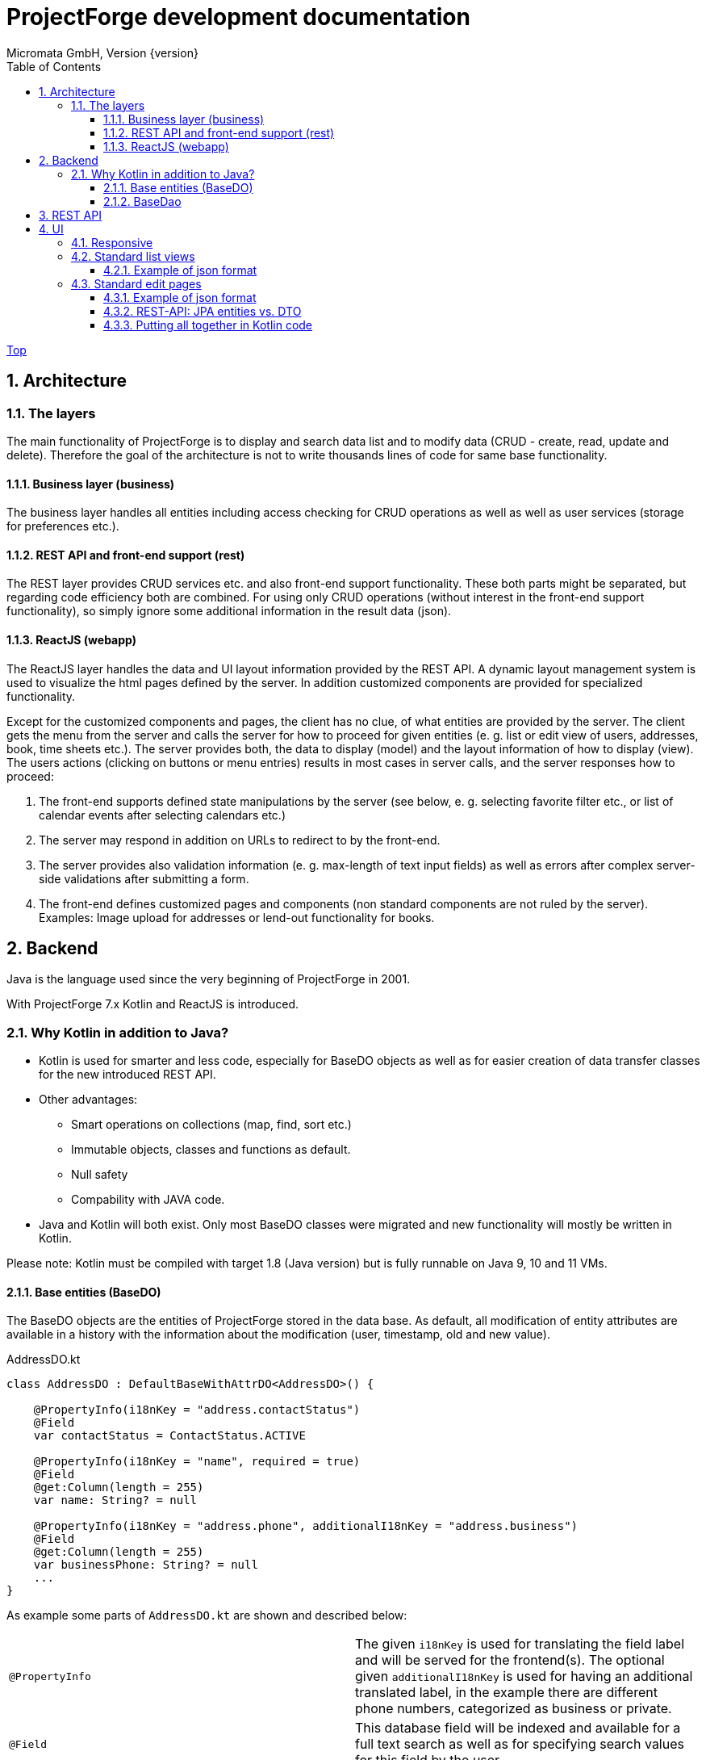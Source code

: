 ProjectForge development documentation
=======================================
Micromata GmbH, Version {version}
:toc:
:toclevels: 4

:last-update-label: Copyright (C) 2019, Last updated

ifdef::env-github,env-browser[:outfilesuffix: .adoc]
link:index{outfilesuffix}[Top]

:sectnums:

== Architecture

=== The layers

The main functionality of ProjectForge is to display and search data list and to modify data (CRUD - create, read, update and delete). Therefore the
goal of the architecture is not to write thousands lines of code for same base functionality.

==== Business layer (business)

The business layer handles all entities including access checking for CRUD operations as well as well as user services (storage for preferences etc.).


==== REST API and front-end support (rest)

The REST layer provides CRUD services etc. and also front-end support functionality. These both parts might be separated, but regarding code efficiency both are combined.
For using only CRUD operations (without interest in the front-end support functionality), so simply ignore some additional information in the result data (json).

==== ReactJS (webapp)

The ReactJS layer handles the data and UI layout information provided by the REST API. A dynamic layout management system is used to visualize the
html pages defined by the server. In addition customized components are provided for specialized functionality.

Except for the customized components and pages, the client has no clue, of what entities are provided by the server. The client gets the menu from the server and
calls the server for how to proceed for given entities (e. g. list or edit view of users, addresses, book, time sheets etc.). The server provides both, the data
to display (model) and the layout information of how to display (view).
The users actions (clicking on buttons or menu entries) results in most cases in server calls, and the server responses how to proceed:

1. The front-end supports defined state manipulations by the server (see below, e. g. selecting favorite filter etc., or list of calendar events after selecting calendars etc.)
2. The server may respond in addition on URLs to redirect to by the front-end.
3. The server provides also validation information (e. g. max-length of text input fields) as well as errors after complex server-side validations after submitting a form.
4. The front-end defines customized pages and components (non standard components are not ruled by the server). Examples: Image upload for addresses or lend-out functionality for books.


== Backend

Java is the language used since the very beginning of ProjectForge in 2001.

With ProjectForge 7.x Kotlin and ReactJS is introduced.

=== Why Kotlin in addition to Java?
* Kotlin is used for smarter and less code, especially for BaseDO objects as well as for easier creation of data transfer classes for the new introduced REST API.
* Other advantages:
  ** Smart operations on collections (map, find, sort etc.)
  ** Immutable objects, classes and functions as default.
  ** Null safety
  ** Compability with JAVA code.
* Java and Kotlin will both exist. Only most BaseDO classes were migrated and new functionality will mostly be written in Kotlin.

Please note: Kotlin must be compiled with target 1.8 (Java version) but is fully runnable on Java 9, 10 and 11 VMs.

==== Base entities (BaseDO)
The BaseDO objects are the entities of ProjectForge stored in the data base. As default, all modification of entity attributes are available in a history with the information about the modification (user, timestamp, old and new value).

.AddressDO.kt
[#src-listing]
[source,java]
----
class AddressDO : DefaultBaseWithAttrDO<AddressDO>() {

    @PropertyInfo(i18nKey = "address.contactStatus")
    @Field
    var contactStatus = ContactStatus.ACTIVE

    @PropertyInfo(i18nKey = "name", required = true)
    @Field
    @get:Column(length = 255)
    var name: String? = null

    @PropertyInfo(i18nKey = "address.phone", additionalI18nKey = "address.business")
    @Field
    @get:Column(length = 255)
    var businessPhone: String? = null
    ...
}

----

As example some parts of `AddressDO.kt` are shown and described below:

|===
|`@PropertyInfo` | The given `i18nKey` is used for translating the field label and will be served for the frontend(s).
The optional given `additionalI18nKey` is used for having an additional translated label, in the example there are different phone numbers, categorized as business or private.
|`@Field`|This database field will be indexed and available for a full text search as well as for specifying search values for this field by the user.
|`@get:Column(length=255)` | JPA annotations. The JPA annotations are available as Meta information from all parts and will be served for the frontends, e. g. for
defining the html field `max-length` of input fields.
|Property type|The property type is also available as Meta information also for the clients. The input fields of the frontend may be autodetected (string, date picker, user selectors, drop down choices for enums etc.)
|===

.ContactStatus.java
[#src-listing]
[source,java]
----
public enum ContactStatus implements I18nEnum
{
  ACTIVE("active"), NON_ACTIVE("nonActive"), DEPARTED("departed");

  public String getI18nKey()
  {
    return "address.contactStatus." + key;
  }
  ...
}
----
The enumerations of type `I18nEnum` are also designed for auto translation purposes. The field `contactStatus` will be presented as a drop down choice field with translated
labels.

==== BaseDao
The BaseDao classes provide all CRUD operations for the BaseDO entities and will handle the access rights. No user is able to select or modify entities without the required access rights.

The implementation of BaseDao for entities, such as users, addresses, books etc. extends the BaseDao object by defining the access rights and additional special functionality. The base CRUD functionality including access
checks, history service etc. will be inherited.

== REST API

Since version 7.0 ProjectForge provides all CRUD operations through a REST API and much more. The user's access rights will be checked. For available standard REST calls you
may refer the REST calls described in the UI section below.

== UI
The new UI is based on REST and ReactJS. The ReactJS code includes a dynamic auto layout component for standard components, such as:

|===
|Input | Html input fields (text, date picker with text input etc.)
|Select boxes | For selecting values for e. g. enums (auto completion and asynchronous are calls supported.)
|Multi select | Select field for selecting multi values (auto completion, asynchronous). This may be used for selecting values as well as of selecting entities assigned to current object, e. g. users may assigned to groups or calendars are selectable for displaying.
|Fieldset|Fieldsets with titles and length settings (Bootstrap grid system is supported)
|Columns|Columns with length settings (Bootstrap grid system is supported)
|Tables|For displaying result sets etc.
|Customized fields|You may register customized UI components which will be used for displaying and modifiing values. Refer the image upload for addresses as an example.
|...|...
|===

=== Responsive
Bootstrap is used and responsive layout control is fully supported.

=== Standard list views

Available REST calls:

[cols=3*,options="header"]
|===
|Rest call|Description|Return values

|`rs/address/initialList`
|Initial call for displaying a list including layout and filter
a|* UI layout (available filter options, columns of the result data, page menu items, ...)
* recent used filter by the user
* Available favorites
* Result set

|`rs/address/list`
|Call with current filter settings as POST parameter after clicking the search button.
a|* Result set matching the given filter settings.

|`rs/address/filter/create`
|For creating a new favorite filter. The current filter settings of the UI including the specified name of the new filter are required.
a|* filter (new current filter)

|`rs/address/filter/select?id={filter-id}`
|For selecting a previous stored favorite filter. Same parameter as for initialList will be returned.
a|* UI layout
  * recent used filter by the user
  * Available favorites
  * Result set

|`rs/address/filter/update`
|For updating the current filter with the new filter settings done by the user.
|

|`rs/address/filter/delete`
|For deleting a favorite filter.
a|* Modified list of available favorites.

|`rs/address/filter/reset`
|Resets the current filter by default values.
a|* The default filter.


|`rs/address/reindexFull`
|For rebuilding the full search index for the enties (e. g. all addresses).
|
|===

==== Example of json format

.rs/address/initialList
[#src-listing]
[source,json]
----
{
  "ui": {
    "title": "Address list",
    "layout": [
      {
        "id": "resultSet",
        "type": "TABLE",
        "key": "el-1",
        "columns": [
          {
            "id": "address.lastUpdate",
            "title": "modified",
            "dataType": "DATE",
            "sortable": true,
            "formatter": "DATE",
            "type": "TABLE_COLUMN",
            "key": "el-2"
          },
   ...
  "data": {
    "resultSet": [
      {
        "address": {
          "name": "Reinhard",
        ...
----

=== Standard edit pages

Available REST calls:

[cols=3*,options="header"]
|===
|Rest call|Description|Return values

|`rs/address/{id}`
|Only the entity with the given id will be returned (not used by React frontend).
a|* The pure data object.

|`rs/address/edit?id={id}`
|Initial call for editing. If id is not given, the layout for creating a new object is returned.
a|* UI layout including action buttons.
* The object data (default values for new objects or all values for editing existing objects).

|`rs/address/history/{id}`
|For getting the complete history of changes of the given object.
a|* All entries of the history of changes.

|`rs/address/ac?property={property}&search={search}`
|Autocompletion: for searching all used property values (e. g. used locations of time sheets).
a|* All matching property values.

|`rs/address/ac?&search={search}`
|Autocompletion: for full text searching all objects matching the given search string.
a|* All matching objects (e. g. addresses).

|`rs/address/history/{id}`
|For getting the complete history of changes of the given object.
a|* All entries of the history of changes.

|`rs/address/saveorupdate`
|For saving or updating objects.
a|* The new URL to redirect, if any.

|`rs/address/clone`
|For cloning the current displayed object. Returns the initial UI layout for new objects including the create button instead of delete and update.
a|* UI layout including action buttons.
* The object as clone without id.

|`rs/address/markAsDeleted`
|For marking historizable objects as deleted. Fails for non historizable entities.
a|

|`rs/address/delete`
|For deleting objects from the data base without undo option. Fails for historizable entities.
a|

|`rs/address/cancel`
|Cancel the edit page.
a|* The new URL to redirect to.
|===

==== Example of json format

.rs/address/initialList
[#src-listing]
[source,json]
----
{
  "data": {
    "contactStatus": "ACTIVE",
    "name": "Schmidt",
    ...
  },
  "ui": {
    "title": "Edit address",
    "layout": [
      {
        "content": [
          {
            "length": 12,
            "type": "FIELDSET",
            "key": "el-2",
            "content": [
              ...
            {
              "id": "addressStatus",
              "type": "SELECT",
              "key": "el-9",
              "required": true,
              "label": "Address status",
              "values": [
                  {
                     "value": "UPTODATE",
                     ...
                  }]
            },
            ...
            {
              "id": "name",
              "maxLength": 255,
              "required": true,
              "focus": true,
              "dataType": "STRING",
              "label": "Name",
              "type": "INPUT",
              "key": "el-24"
            },
            ...
----

==== REST-API: JPA entities vs. DTO
For simple objects the JPA objects (BaseDO) may be used for the CRUD functionality through the REST-API. For more complex objects, especially if these objects
are embedded by other entities (users, tasks etc.) a DTO (data transfer object) has to be used.

In thanks to Kotlin, the creation of a DTO is very simple and efficient. Examples:

* `Address` The DTO for addresses is needed, because addresses may contain images with a special handling: https://github.com/micromata/projectforge/blob/develop/projectforge-rest/src/main/kotlin/org/projectforge/rest/dto/Address.kt
* `User` The DTO for users is needed, because user objects are embedded in other JPA entities: https://github.com/micromata/projectforge/blob/develop/projectforge-rest/src/main/kotlin/org/projectforge/rest/dto/User.kt
* `Task` Task is embedded by other entities as well: https://github.com/micromata/projectforge/blob/develop/projectforge-rest/src/main/kotlin/org/projectforge/rest/dto/Task.kt

The base class `BaseDTO` provides base functionality for the automatically transformation of DTO and BaseDO.

==== Putting all together in Kotlin code

Simple example (books)
[cols=3*,options="header"]
|===
|Class|Description|link

|`BookDO`|Defines the entity|https://github.com/micromata/projectforge/blob/develop/projectforge-business/src/main/kotlin/org/projectforge/business/book/BookDO.kt
|`BookDao`|Defines access rights and special functionality for books|https://github.com/micromata/projectforge/blob/develop/projectforge-business/src/main/kotlin/org/projectforge/business/book/BookDO.kt
|`BookRest`|Books with support of ReactJS as well as REST API for CRUD operations|https://github.com/micromata/projectforge/blob/develop/projectforge-rest/src/main/kotlin/org/projectforge/rest/BookRest.kt
|`BookStatus`|Enumeration of book status|https://github.com/micromata/projectforge/blob/develop/projectforge-business/src/main/java/org/projectforge/business/book/BookStatus.java
|===

Nothing more is needed to have a simple entity provided by ProjectForge!!! No HTML, no JavaScript, nothing else.

(The used BookFilter is deprecated and will be removed in 7.x., the new MagicFilter will replace most filters.)

Simple example (addresses) with more fields and UI layout with more fieldsets and columns (supporting different screen resolutions, responsive).
[cols=3*,options="header"]
|===
|Class|Description|link

|`AddressDO`|Defines the entity|https://github.com/micromata/projectforge/blob/develop/projectforge-business/src/main/kotlin/org/projectforge/business/address/AddressDO.kt
|`AddressDao`|Defines access rights and special functionality for addresses|https://github.com/micromata/projectforge/blob/develop/projectforge-business/src/main/kotlin/org/projectforge/business/book/BookDO.kt
|`AddressRest`|Addresses with support of ReactJS (responsive) as well as REST API for CRUD operations|https://github.com/micromata/projectforge/blob/develop/projectforge-business/src/main/java/org/projectforge/business/address/AddressDao.java
|'Address`|Data transfer object for the client. For simple objects, the BaseDO object may be used for the REST-CRUD functionality. For more complex objects providing special functionality, the usage of a DTO is required/recommended. |https://github.com/micromata/projectforge/blob/develop/projectforge-rest/src/main/kotlin/org/projectforge/rest/dto/Address.kt
|===

Nothing more is needed to have a simple entity provided by ProjectForge!!! No HTML, no JavaScript, nothing else.

(The used BookFilter is deprecated and will be removed in 7.x., the new MagicFilter will replace most filters.)


For creating own entities a description for smart plugins with a minimum of code is under construction.
